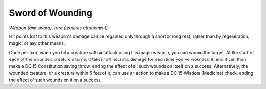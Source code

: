 Sword of Wounding
~~~~~~~~~~~~~~~~~


.. https://stackoverflow.com/questions/11984652/bold-italic-in-restructuredtext

.. raw:: html

   <style type="text/css">
     span.bolditalic {
       font-weight: bold;
       font-style: italic;
     }
   </style>

.. role:: bi
   :class: bolditalic


*Weapon (any sword), rare (requires attunement)*

Hit points lost to this weapon's damage can be regained only through a
short or long rest, rather than by regeneration, magic, or any other
means.

Once per turn, when you hit a creature with an attack using this magic
weapon, you can wound the target. At the start of each of the wounded
creature's turns, it takes 1d4 necrotic damage for each time you've
wounded it, and it can then make a DC 15 Constitution saving throw,
ending the effect of all such wounds on itself on a success.
Alternatively, the wounded creature, or a creature within 5 feet of it,
can use an action to make a DC 15 Wisdom (Medicine) check, ending the
effect of such wounds on it on a success.

